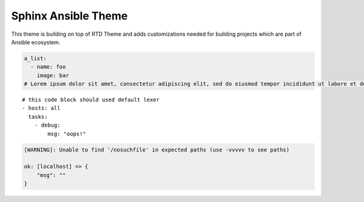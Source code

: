 Sphinx Ansible Theme
====================

This theme is building on top of RTD Theme and adds customizations needed
for building projects which are part of Ansible ecosystem.


.. code-block:: yaml

    a_list:
      - name: foo
        image: bar
    # Lorem ipsum dolor sit amet, consectetur adipiscing elit, sed do eiusmod tempor incididunt ut labore et dolore magna aliqua. Ut enim ad minim veniam, quis nostrud exercitation ullamco laboris nisi ut aliquip ex ea commodo consequat. Duis aute irure dolor in reprehenderit in voluptate velit esse cillum dolore eu fugiat nulla pariatur. Excepteur sint occaecat cupidatat non proident, sunt in culpa qui officia deserunt mollit anim id est laborum.

::

    # this code block should used default lexer
    - hosts: all
      tasks:
        - debug:
            msg: "oops!"

.. code-block:: ansible-output

    [WARNING]: Unable to find '/nosuchfile' in expected paths (use -vvvvv to see paths)

    ok: [localhost] => {
        "msg": ""
    }
